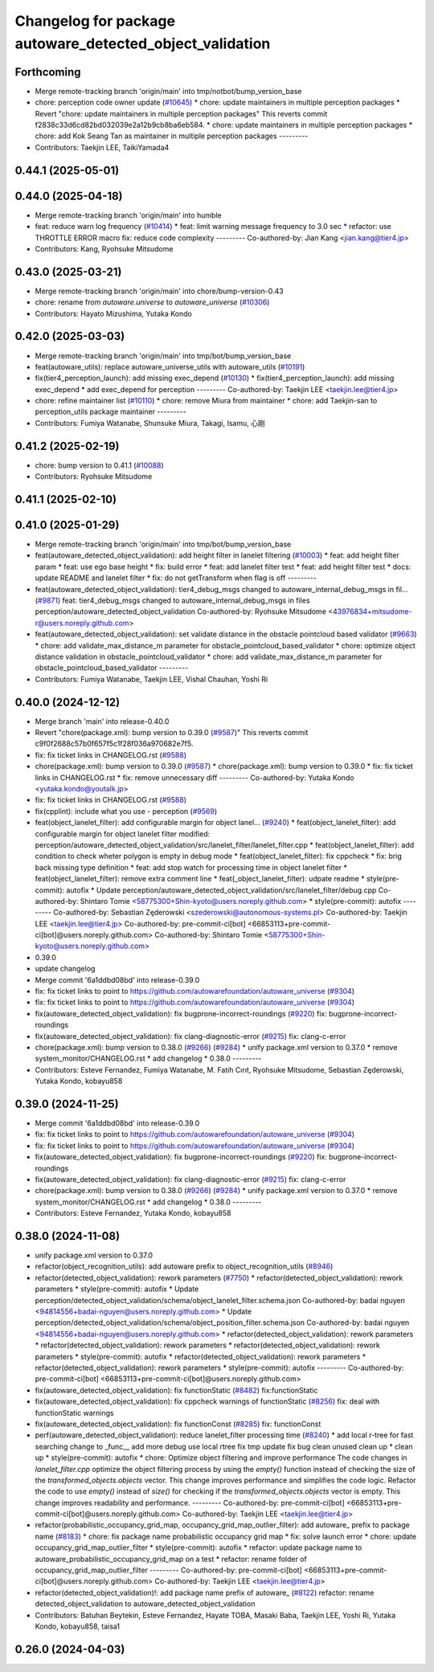 ^^^^^^^^^^^^^^^^^^^^^^^^^^^^^^^^^^^^^^^^^^^^^^^^^^^^^^^^^
Changelog for package autoware_detected_object_validation
^^^^^^^^^^^^^^^^^^^^^^^^^^^^^^^^^^^^^^^^^^^^^^^^^^^^^^^^^

Forthcoming
-----------
* Merge remote-tracking branch 'origin/main' into tmp/notbot/bump_version_base
* chore: perception code owner update (`#10645 <https://github.com/autowarefoundation/autoware_universe/issues/10645>`_)
  * chore: update maintainers in multiple perception packages
  * Revert "chore: update maintainers in multiple perception packages"
  This reverts commit f2838c33d6cd82bd032039e2a12b9cb8ba6eb584.
  * chore: update maintainers in multiple perception packages
  * chore: add Kok Seang Tan as maintainer in multiple perception packages
  ---------
* Contributors: Taekjin LEE, TaikiYamada4

0.44.1 (2025-05-01)
-------------------

0.44.0 (2025-04-18)
-------------------
* Merge remote-tracking branch 'origin/main' into humble
* feat: reduce warn log frequency (`#10414 <https://github.com/autowarefoundation/autoware_universe/issues/10414>`_)
  * feat: limit warning message frequency to 3.0 sec
  * refactor: use THROTTLE ERROR macro
  fix: reduce code complexity
  ---------
  Co-authored-by: Jian Kang <jian.kang@tier4.jp>
* Contributors: Kang, Ryohsuke Mitsudome

0.43.0 (2025-03-21)
-------------------
* Merge remote-tracking branch 'origin/main' into chore/bump-version-0.43
* chore: rename from `autoware.universe` to `autoware_universe` (`#10306 <https://github.com/autowarefoundation/autoware_universe/issues/10306>`_)
* Contributors: Hayato Mizushima, Yutaka Kondo

0.42.0 (2025-03-03)
-------------------
* Merge remote-tracking branch 'origin/main' into tmp/bot/bump_version_base
* feat(autoware_utils): replace autoware_universe_utils with autoware_utils  (`#10191 <https://github.com/autowarefoundation/autoware_universe/issues/10191>`_)
* fix(tier4_perception_launch): add missing exec_depend (`#10130 <https://github.com/autowarefoundation/autoware_universe/issues/10130>`_)
  * fix(tier4_perception_launch): add missing exec_depend
  * add exec_depend for perception
  ---------
  Co-authored-by: Taekjin LEE <taekjin.lee@tier4.jp>
* chore: refine maintainer list (`#10110 <https://github.com/autowarefoundation/autoware_universe/issues/10110>`_)
  * chore: remove Miura from maintainer
  * chore: add Taekjin-san to perception_utils package maintainer
  ---------
* Contributors: Fumiya Watanabe, Shunsuke Miura, Takagi, Isamu, 心刚

0.41.2 (2025-02-19)
-------------------
* chore: bump version to 0.41.1 (`#10088 <https://github.com/autowarefoundation/autoware_universe/issues/10088>`_)
* Contributors: Ryohsuke Mitsudome

0.41.1 (2025-02-10)
-------------------

0.41.0 (2025-01-29)
-------------------
* Merge remote-tracking branch 'origin/main' into tmp/bot/bump_version_base
* feat(autoware_detected_object_validation): add height filter in lanelet filtering (`#10003 <https://github.com/autowarefoundation/autoware_universe/issues/10003>`_)
  * feat: add height filter param
  * feat: use ego base height
  * fix: build error
  * feat: add lanelet filter test
  * feat: add height filter test
  * docs: update README and lanelet filter
  * fix: do not getTransform when flag is off
  ---------
* feat(autoware_detected_object_validation): tier4_debug_msgs changed to autoware_internal_debug_msgs in fil… (`#9871 <https://github.com/autowarefoundation/autoware_universe/issues/9871>`_)
  feat: tier4_debug_msgs changed to autoware_internal_debug_msgs in files perception/autoware_detected_object_validation
  Co-authored-by: Ryohsuke Mitsudome <43976834+mitsudome-r@users.noreply.github.com>
* feat(autoware_detected_object_validation): set validate distance in the obstacle pointcloud based validator  (`#9663 <https://github.com/autowarefoundation/autoware_universe/issues/9663>`_)
  * chore: add validate_max_distance_m parameter for obstacle_pointcloud_based_validator
  * chore: optimize object distance validation in obstacle_pointcloud_validator
  * chore: add validate_max_distance_m parameter for obstacle_pointcloud_based_validator
  ---------
* Contributors: Fumiya Watanabe, Taekjin LEE, Vishal Chauhan, Yoshi Ri

0.40.0 (2024-12-12)
-------------------
* Merge branch 'main' into release-0.40.0
* Revert "chore(package.xml): bump version to 0.39.0 (`#9587 <https://github.com/autowarefoundation/autoware_universe/issues/9587>`_)"
  This reverts commit c9f0f2688c57b0f657f5c1f28f036a970682e7f5.
* fix: fix ticket links in CHANGELOG.rst (`#9588 <https://github.com/autowarefoundation/autoware_universe/issues/9588>`_)
* chore(package.xml): bump version to 0.39.0 (`#9587 <https://github.com/autowarefoundation/autoware_universe/issues/9587>`_)
  * chore(package.xml): bump version to 0.39.0
  * fix: fix ticket links in CHANGELOG.rst
  * fix: remove unnecessary diff
  ---------
  Co-authored-by: Yutaka Kondo <yutaka.kondo@youtalk.jp>
* fix: fix ticket links in CHANGELOG.rst (`#9588 <https://github.com/autowarefoundation/autoware_universe/issues/9588>`_)
* fix(cpplint): include what you use - perception (`#9569 <https://github.com/autowarefoundation/autoware_universe/issues/9569>`_)
* feat(object_lanelet_filter): add configurable margin for object lanel… (`#9240 <https://github.com/autowarefoundation/autoware_universe/issues/9240>`_)
  * feat(object_lanelet_filter): add configurable margin for object lanelet filter
  modified:   perception/autoware_detected_object_validation/src/lanelet_filter/lanelet_filter.cpp
  * feat(object_lanelet_filter): add condition to check wheter polygon is empty in debug mode
  * feat(object_lanelet_filter): fix cppcheck
  * fix: brig back missing type definition
  * feat: add stop watch for processing time in object lanelet filter
  * feat(object_lanelet_filter): remove extra comment line
  * feat(_object_lanelet_filter): udpate readme
  * style(pre-commit): autofix
  * Update perception/autoware_detected_object_validation/src/lanelet_filter/debug.cpp
  Co-authored-by: Shintaro Tomie <58775300+Shin-kyoto@users.noreply.github.com>
  * style(pre-commit): autofix
  ---------
  Co-authored-by: Sebastian Zęderowski <szederowski@autonomous-systems.pl>
  Co-authored-by: Taekjin LEE <taekjin.lee@tier4.jp>
  Co-authored-by: pre-commit-ci[bot] <66853113+pre-commit-ci[bot]@users.noreply.github.com>
  Co-authored-by: Shintaro Tomie <58775300+Shin-kyoto@users.noreply.github.com>
* 0.39.0
* update changelog
* Merge commit '6a1ddbd08bd' into release-0.39.0
* fix: fix ticket links to point to https://github.com/autowarefoundation/autoware_universe (`#9304 <https://github.com/autowarefoundation/autoware_universe/issues/9304>`_)
* fix: fix ticket links to point to https://github.com/autowarefoundation/autoware_universe (`#9304 <https://github.com/autowarefoundation/autoware_universe/issues/9304>`_)
* fix(autoware_detected_object_validation): fix bugprone-incorrect-roundings (`#9220 <https://github.com/autowarefoundation/autoware_universe/issues/9220>`_)
  fix: bugprone-incorrect-roundings
* fix(autoware_detected_object_validation): fix clang-diagnostic-error (`#9215 <https://github.com/autowarefoundation/autoware_universe/issues/9215>`_)
  fix: clang-c-error
* chore(package.xml): bump version to 0.38.0 (`#9266 <https://github.com/autowarefoundation/autoware_universe/issues/9266>`_) (`#9284 <https://github.com/autowarefoundation/autoware_universe/issues/9284>`_)
  * unify package.xml version to 0.37.0
  * remove system_monitor/CHANGELOG.rst
  * add changelog
  * 0.38.0
  ---------
* Contributors: Esteve Fernandez, Fumiya Watanabe, M. Fatih Cırıt, Ryohsuke Mitsudome, Sebastian Zęderowski, Yutaka Kondo, kobayu858

0.39.0 (2024-11-25)
-------------------
* Merge commit '6a1ddbd08bd' into release-0.39.0
* fix: fix ticket links to point to https://github.com/autowarefoundation/autoware_universe (`#9304 <https://github.com/autowarefoundation/autoware_universe/issues/9304>`_)
* fix: fix ticket links to point to https://github.com/autowarefoundation/autoware_universe (`#9304 <https://github.com/autowarefoundation/autoware_universe/issues/9304>`_)
* fix(autoware_detected_object_validation): fix bugprone-incorrect-roundings (`#9220 <https://github.com/autowarefoundation/autoware_universe/issues/9220>`_)
  fix: bugprone-incorrect-roundings
* fix(autoware_detected_object_validation): fix clang-diagnostic-error (`#9215 <https://github.com/autowarefoundation/autoware_universe/issues/9215>`_)
  fix: clang-c-error
* chore(package.xml): bump version to 0.38.0 (`#9266 <https://github.com/autowarefoundation/autoware_universe/issues/9266>`_) (`#9284 <https://github.com/autowarefoundation/autoware_universe/issues/9284>`_)
  * unify package.xml version to 0.37.0
  * remove system_monitor/CHANGELOG.rst
  * add changelog
  * 0.38.0
  ---------
* Contributors: Esteve Fernandez, Yutaka Kondo, kobayu858

0.38.0 (2024-11-08)
-------------------
* unify package.xml version to 0.37.0
* refactor(object_recognition_utils): add autoware prefix to object_recognition_utils (`#8946 <https://github.com/autowarefoundation/autoware_universe/issues/8946>`_)
* refactor(detected_object_validation): rework parameters (`#7750 <https://github.com/autowarefoundation/autoware_universe/issues/7750>`_)
  * refactor(detected_object_validation): rework parameters
  * style(pre-commit): autofix
  * Update perception/detected_object_validation/schema/object_lanelet_filter.schema.json
  Co-authored-by: badai nguyen  <94814556+badai-nguyen@users.noreply.github.com>
  * Update perception/detected_object_validation/schema/object_position_filter.schema.json
  Co-authored-by: badai nguyen  <94814556+badai-nguyen@users.noreply.github.com>
  * refactor(detected_object_validation): rework parameters
  * refactor(detected_object_validation): rework parameters
  * refactor(detected_object_validation): rework parameters
  * style(pre-commit): autofix
  * refactor(detected_object_validation): rework parameters
  * refactor(detected_object_validation): rework parameters
  * style(pre-commit): autofix
  ---------
  Co-authored-by: pre-commit-ci[bot] <66853113+pre-commit-ci[bot]@users.noreply.github.com>
* fix(autoware_detected_object_validation): fix functionStatic (`#8482 <https://github.com/autowarefoundation/autoware_universe/issues/8482>`_)
  fix:functionStatic
* fix(autoware_detected_object_validation): fix cppcheck warnings of functionStatic (`#8256 <https://github.com/autowarefoundation/autoware_universe/issues/8256>`_)
  fix: deal with functionStatic warnings
* fix(autoware_detected_object_validation): fix functionConst (`#8285 <https://github.com/autowarefoundation/autoware_universe/issues/8285>`_)
  fix: functionConst
* perf(autoware_detected_object_validation): reduce lanelet_filter processing time  (`#8240 <https://github.com/autowarefoundation/autoware_universe/issues/8240>`_)
  * add local r-tree for fast searching
  change to _func\_\_
  add more debug
  use local rtree
  fix
  tmp update
  fix bug
  clean unused
  clean up
  * clean up
  * style(pre-commit): autofix
  * chore: Optimize object filtering and improve performance
  The code changes in `lanelet_filter.cpp` optimize the object filtering process by using the `empty()` function instead of checking the size of the `transformed_objects.objects` vector. This change improves performance and simplifies the code logic.
  Refactor the code to use `empty()` instead of `size()` for checking if the `transformed_objects.objects` vector is empty. This change improves readability and performance.
  ---------
  Co-authored-by: pre-commit-ci[bot] <66853113+pre-commit-ci[bot]@users.noreply.github.com>
  Co-authored-by: Taekjin LEE <taekjin.lee@tier4.jp>
* refactor(probabilistic_occupancy_grid_map, occupancy_grid_map_outlier_filter): add autoware\_ prefix to package name (`#8183 <https://github.com/autowarefoundation/autoware_universe/issues/8183>`_)
  * chore: fix package name probabilistic occupancy grid map
  * fix: solve launch error
  * chore: update occupancy_grid_map_outlier_filter
  * style(pre-commit): autofix
  * refactor: update package name to autoware_probabilistic_occupancy_grid_map on a test
  * refactor: rename folder of occupancy_grid_map_outlier_filter
  ---------
  Co-authored-by: pre-commit-ci[bot] <66853113+pre-commit-ci[bot]@users.noreply.github.com>
  Co-authored-by: Taekjin LEE <taekjin.lee@tier4.jp>
* refactor(detected_object_validation)!: add package name prefix of autoware\_ (`#8122 <https://github.com/autowarefoundation/autoware_universe/issues/8122>`_)
  refactor: rename detected_object_validation to autoware_detected_object_validation
* Contributors: Batuhan Beytekin, Esteve Fernandez, Hayate TOBA, Masaki Baba, Taekjin LEE, Yoshi Ri, Yutaka Kondo, kobayu858, taisa1

0.26.0 (2024-04-03)
-------------------
